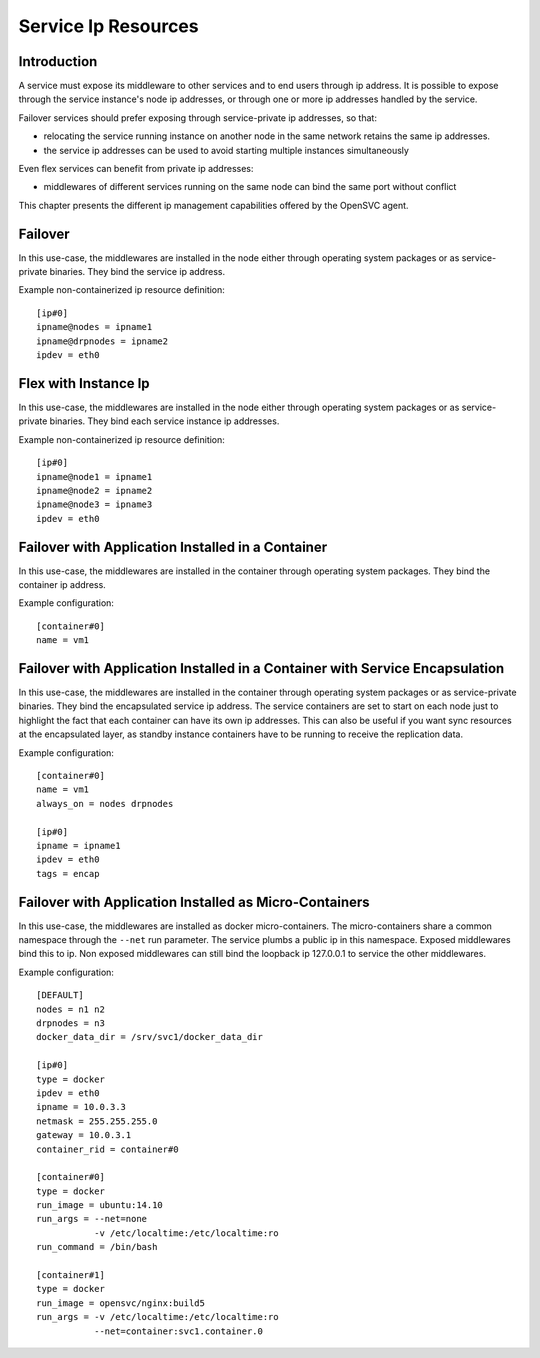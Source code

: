 Service Ip Resources
====================

Introduction
************

A service must expose its middleware to other services and to end users through ip address. It is possible to expose through the service instance's node ip addresses, or through one or more ip addresses handled by the service.

Failover services should prefer exposing through service-private ip addresses, so that:

* relocating the service running instance on another node in the same network retains the same ip addresses.
* the service ip addresses can be used to avoid starting multiple instances simultaneously

Even flex services can benefit from private ip addresses:

* middlewares of different services running on the same node can bind the same port without conflict

This chapter presents the different ip management capabilities offered by the OpenSVC agent.

Failover
********

In this use-case, the middlewares are installed in the node either through operating system packages or as service-private binaries. They bind the service ip address.

.. image:: _static/agent.service.ip.failover.png
   :scale: 50 %

Example non-containerized ip resource definition::

  [ip#0]
  ipname@nodes = ipname1
  ipname@drpnodes = ipname2
  ipdev = eth0

Flex with Instance Ip
*********************

In this use-case, the middlewares are installed in the node either through operating system packages or as service-private binaries. They bind each service instance ip addresses.

.. image:: _static/agent.service.ip.flex.png
   :scale: 50 %

Example non-containerized ip resource definition::

  [ip#0]
  ipname@node1 = ipname1
  ipname@node2 = ipname2
  ipname@node3 = ipname3
  ipdev = eth0

Failover with Application Installed in a Container
**************************************************

In this use-case, the middlewares are installed in the container through operating system packages. They bind the container ip address.

.. image:: _static/agent.service.ip.failover.container.png
   :scale: 50 %

Example configuration::

  [container#0]
  name = vm1

Failover with Application Installed in a Container with Service Encapsulation
*****************************************************************************

In this use-case, the middlewares are installed in the container through operating system packages or as service-private binaries. They bind the encapsulated service ip address. The service containers are set to start on each node just to highlight the fact that each container can have its own ip addresses. This can also be useful if you want sync resources at the encapsulated layer, as standby instance containers have to be running to receive the replication data.

.. image:: _static/agent.service.ip.failover.encap.png
   :scale: 50 %

Example configuration::

  [container#0]
  name = vm1
  always_on = nodes drpnodes
  
  [ip#0]
  ipname = ipname1
  ipdev = eth0
  tags = encap

Failover with Application Installed as Micro-Containers
*******************************************************

In this use-case, the middlewares are installed as docker micro-containers. The micro-containers share a common namespace through the ``--net`` run parameter. The service plumbs a public ip in this namespace. Exposed middlewares bind this to ip. Non exposed middlewares can still bind the loopback ip 127.0.0.1 to service the other middlewares.

.. image:: _static/agent.service.ip.failover.docker.png
   :scale: 50 %

Example configuration::

  [DEFAULT]
  nodes = n1 n2
  drpnodes = n3
  docker_data_dir = /srv/svc1/docker_data_dir
  
  [ip#0]
  type = docker
  ipdev = eth0
  ipname = 10.0.3.3
  netmask = 255.255.255.0
  gateway = 10.0.3.1
  container_rid = container#0
  
  [container#0]
  type = docker
  run_image = ubuntu:14.10
  run_args = --net=none
             -v /etc/localtime:/etc/localtime:ro
  run_command = /bin/bash
  
  [container#1]
  type = docker
  run_image = opensvc/nginx:build5
  run_args = -v /etc/localtime:/etc/localtime:ro
             --net=container:svc1.container.0
  


